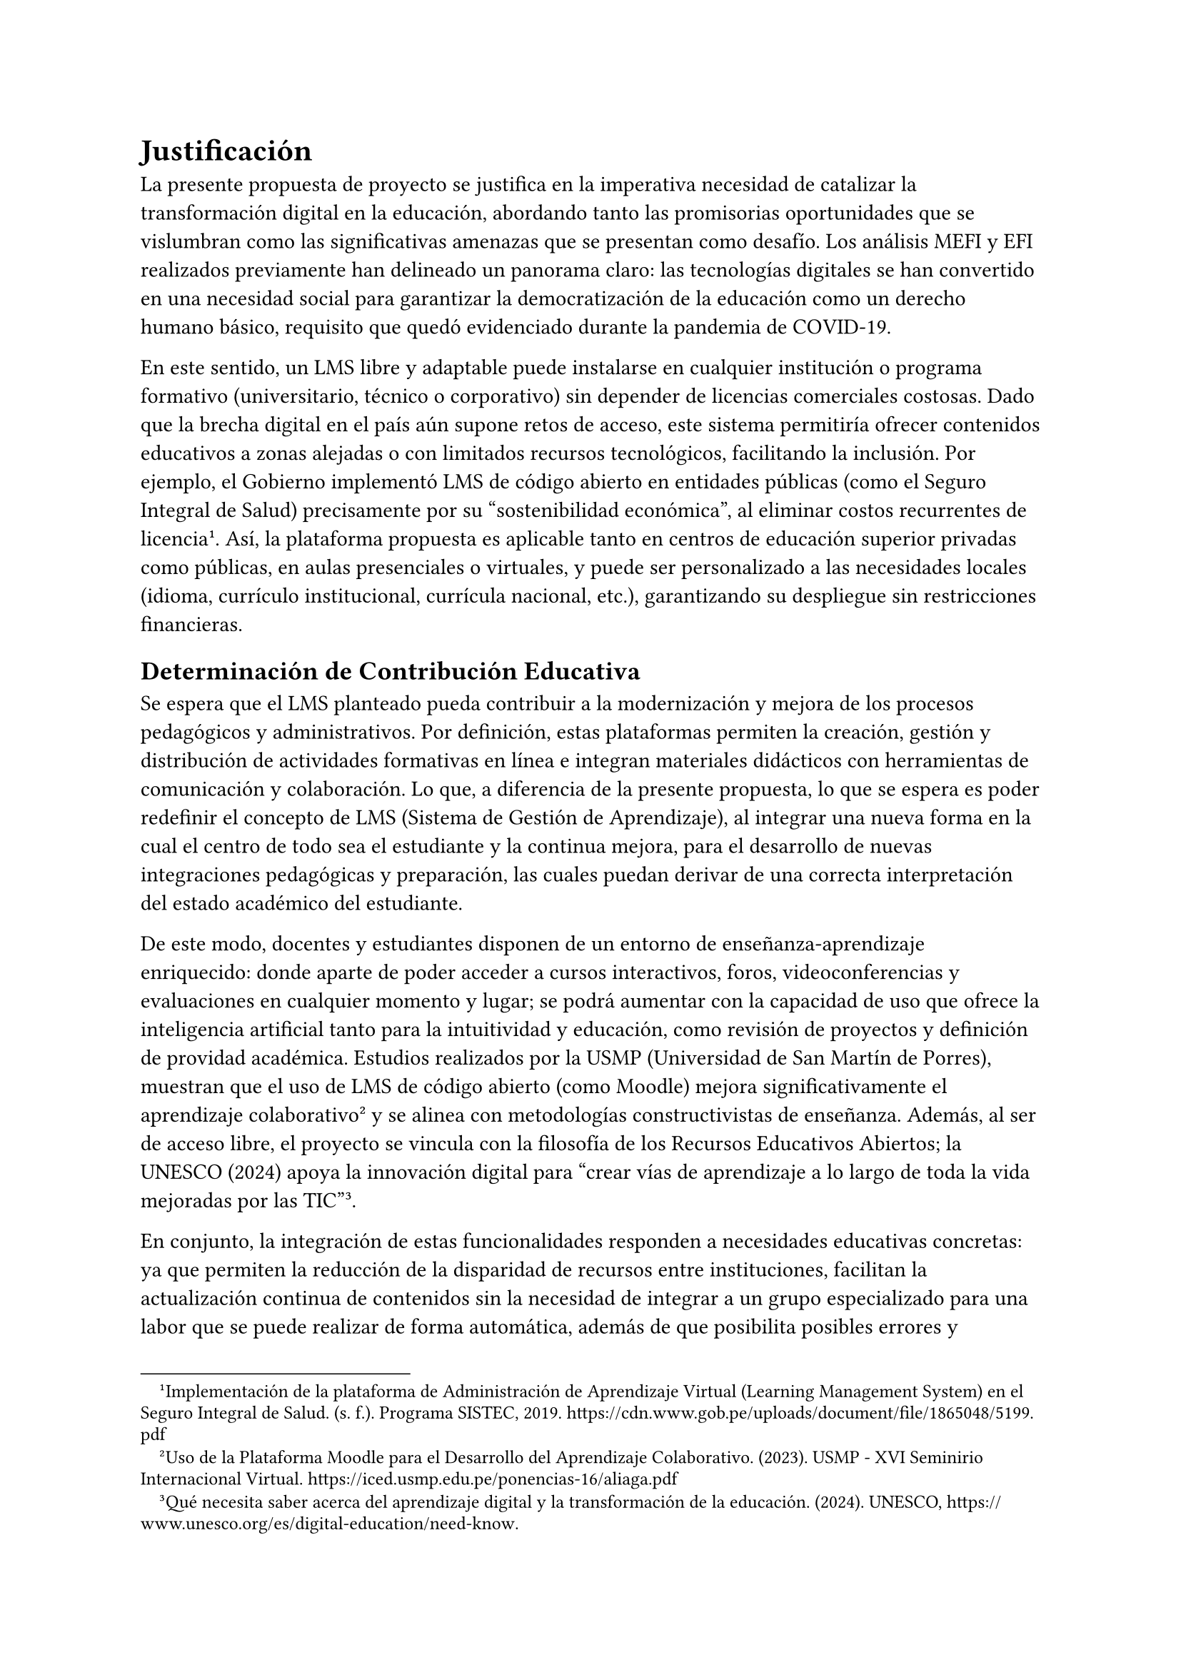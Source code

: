 = Justificación
La presente propuesta de proyecto se justifica en la imperativa necesidad de catalizar la transformación digital en la educación, abordando tanto las promisorias oportunidades que se vislumbran como las significativas amenazas que se presentan como desafío. Los análisis MEFI y EFI realizados previamente han delineado un panorama claro: las tecnologías digitales se han convertido en una necesidad social para garantizar la democratización de la educación como un derecho humano básico, requisito que quedó evidenciado durante la pandemia de COVID-19.

En este sentido, un LMS libre y adaptable puede instalarse en cualquier institución o programa formativo (universitario, técnico o corporativo) sin depender de licencias comerciales costosas. Dado que la brecha digital en el país aún supone retos de acceso, este sistema permitiría ofrecer contenidos educativos a zonas alejadas o con limitados recursos tecnológicos, facilitando la inclusión. Por ejemplo, el Gobierno implementó LMS de código abierto en entidades públicas (como el Seguro Integral de Salud) precisamente por su “sostenibilidad económica”, al eliminar costos recurrentes de licencia#footnote[Implementación de la plataforma de Administración de Aprendizaje Virtual (Learning Management System) en el Seguro Integral de Salud. (s. f.). Programa SISTEC, 2019. https://cdn.www.gob.pe/uploads/document/file/1865048/5199.pdf]. Así, la plataforma propuesta es aplicable tanto en centros de educación superior privadas como públicas, en aulas presenciales o virtuales, y puede ser personalizado a las necesidades locales (idioma, currículo institucional, currícula nacional, etc.), garantizando su despliegue sin restricciones financieras.

== Determinación de Contribución Educativa
Se espera que el LMS planteado pueda contribuir a la modernización y mejora de los procesos pedagógicos y administrativos. Por definición, estas plataformas permiten la creación, gestión y distribución de actividades formativas en línea e integran materiales didácticos con herramientas de comunicación y colaboración. Lo que, a diferencia de la presente propuesta, lo que se espera es poder redefinir el concepto de LMS (Sistema de Gestión de Aprendizaje), al integrar una nueva forma en la cual el centro de todo sea el estudiante y la continua mejora, para el desarrollo de nuevas integraciones pedagógicas y preparación, las cuales puedan derivar de una correcta interpretación del estado académico del estudiante.

De este modo, docentes y estudiantes disponen de un entorno de enseñanza-aprendizaje enriquecido: donde aparte de poder acceder a cursos interactivos, foros, videoconferencias y evaluaciones en cualquier momento y lugar; se podrá aumentar con la capacidad de uso que ofrece la inteligencia artificial tanto para la intuitividad y educación, como revisión de proyectos y definición de providad académica. Estudios realizados por la USMP (Universidad de San Martín de Porres), muestran que el uso de LMS de código abierto (como Moodle) mejora significativamente el aprendizaje colaborativo#footnote[Uso de la Plataforma Moodle para el Desarrollo del Aprendizaje Colaborativo. (2023). USMP - XVI Seminirio Internacional Virtual. https://iced.usmp.edu.pe/ponencias-16/aliaga.pdf] y se alinea con metodologías constructivistas de enseñanza. Además, al ser de acceso libre, el proyecto se vincula con la filosofía de los Recursos Educativos Abiertos; la UNESCO (2024) apoya la innovación digital para “crear vías de aprendizaje a lo largo de toda la vida mejoradas por las TIC”#footnote[Qué necesita saber acerca del aprendizaje digital y la transformación de la educación. (2024). UNESCO, https://www.unesco.org/es/digital-education/need-know.]<UNESCO>.

En conjunto, la integración de estas funcionalidades responden a necesidades educativas concretas: ya que permiten la reducción de la disparidad de recursos entre instituciones, facilitan la actualización continua de contenidos sin la necesidad de integrar a un grupo especializado para una labor que se puede realizar de forma automática, además de que posibilita posibles errores y problemas debido a que la dificultad de gestión es directamente proporcional a la alta cantidad de alumnos inscritos a una sola carrera. Si bien se puede señalar la integración de una metodología que permita el correcto análisis y continuidad del servicio educativo, se debe perspectivar y anteponer sobre todo el seguimiento detallado del desempeño estudiantil, por lo que solo integrando tecnología con multicapacidad y omnipresencia de procesos se optimizará la gestión académica (por ejemplo, automatizando la entrega de certificados o el reporte de calificaciones) y se enriquecerán los procesos didácticos tradicionales con herramientas interactivas, elevando la calidad y relevancia de los aprendizajes.

== Población de Estudio
La población de estudio para la implementación y evaluación de un Sistema de Gestión del Aprendizaje (LMS) de software libre se centrará en dos grupos clave: estudiantes y educadores que actualmente experimentan limitaciones en el acceso a recursos educativos digitales y conectividad, especialmente aquellos ubicados en zonas rurales y de difícil acceso en el contexto peruano. Esta focalización se justifica por la persistente brecha digital que afecta al país, donde, por ejemplo, en 2021, solo 1 de cada 10 estudiantes en zonas rurales tenía conexión a internet y un dispositivo tecnológico (Romero Carbonell, 2023). Aunque el acceso a internet ha aumentado, el 51.8% de la población rural accedió a internet en el último trimestre de 2023, en comparación con el 81.3% en el área urbana (INEI, 2024). Sin embargo, la calidad de la conexión y la posesión de dispositivos adecuados siguen siendo desafíos persistentes (UNICEF, n.d.; Redalyc, n.d.).

En cuanto a la caracterización demográfica, la población estudiantil en Perú, particularmente en el ámbito de la educación superior, abarca un rango de edades que va desde los 18 hasta los 24 años como el segmento predominante, representando un 23.56% de los usuarios de tecnología educativa, seguido por el grupo de 25 a 34 años con un 28.39% (Classter, 2023). Sin embargo, es se debe considerar que la necesidad de alfabetización digital y acceso a recursos educativos se extiende a estudiantes de educación básica regular y de educación básica alternativa, que en 2019 sumaban más de 8 millones de estudiantes (Defensoría del Pueblo, 2021). Para los educadores, la Ley Universitaria Nº 30697 establece una edad máxima de 75 años para el ejercicio de la docencia en universidades públicas (LP, 2017), lo que implica una diversidad de edades y, por ende, de niveles de familiarización con las tecnologías digitales. Investigaciones previas sobre el uso de LMS han identificado que la mayoría de los trabajos se han realizado en el contexto de la educación superior (Dialnet, 2019), pero la necesidad de un LMS de software libre se extiende a cualquier nivel educativo que busque democratizar el acceso al conocimiento.

La selección de la población de estudio se realizará mediante un muestreo no probabilístico por conveniencia o intencional, priorizando instituciones educativas en áreas rurales o con bajo índice de desarrollo digital, o bien, aquellas que expresen una necesidad explícita y disposición para la implementación del LMS. Se buscará obtener una muestra representativa de estudiantes de diferentes niveles educativos (considerando que el LMS puede adaptarse a diversas necesidades) y de docentes de distintas especialidades y edades. La cuantificación de la población se determinará a partir de las cifras de matrícula de las instituciones seleccionadas y del número de docentes activos en las mismas. La evaluación del impacto se centrará en la mejora de las competencias digitales y pedagógicas, la reducción de la brecha de acceso a recursos educativos y la percepción de la calidad educativa, utilizando instrumentos de recolección de datos como cuestionarios, estadísticas anuales realizadas y grupos focales (Dialnet, 2019; Revista Código Científico, n.d.). Esta aproximación permitirá no solo validar la hipótesis sobre el impacto positivo del LMS de software libre, sino también generar recomendaciones sólidas para su escalabilidad y sostenibilidad en el sistema educativo peruano.

== Impacto Esperado del Entorno
Tras el análisis cualitativo mediante la metodología SEPTEL y su posterior cuantificación a través de las matrices MEFI y EFI, esta sección fusiona las ideas corroboradas por la literatura académica con los supuestos derivados del análisis poblacional identificado. El objetivo es armonizar estos resultados para una definición robusta del estudio, fuertemente orientada a la población objetivo y sus beneficios.

- #strong("Población académica y pedagógica: ")Este LMS capacita a los beneficiarios directos en competencias digitales y pedagógicas integrativas. Al utilizar entornos virtuales modernos, docentes y alumnos desarrollarán habilidades tecnológicas en línea con las metas de alfabetización digital de la UNESCO. Esto enriquecerá la experiencia educativa, ofreciendo mayor interacción, flexibilidad y recursos multimedia, y fomentará la inclusión al democratizar el servicio educativo a zonas remotas y personas vulnerables. En suma, los participantes adquirirán mejor formación académica y mayores oportunidades de aprendizaje continuo.

- #strong("Empresas y sector educativo: ")Al ser una solución de software libre, el proyecto generará un mercado de servicios asociado. Empresas de tecnología educativa podrán ofrecer desarrollo, implementación y soporte personalizado de la plataforma, impulsando la industria nacional de TIC y la oferta de capacitación corporativa a bajo costo. Simultáneamente, las instituciones educativas, tanto públicas como privadas, reducirán gastos operativos al eliminar el pago de licencias, permitiendo reorientar esos recursos hacia capacitación o infraestructura. El resultado económico esperado es un ecosistema educativo más dinámico y sostenible.

- #strong("Sociedad orientada a la especialización y aprendizaje: ")Más allá de la población directa, el proyecto busca la democratización del conocimiento, un pilar de la visión de la UNESCO que considera las tecnologías digitales un "bien común" para cumplir con los Objetivos de Desarrollo Sostenible en educación (ODS4). El LMS libre facilitará el intercambio de conocimientos y el acceso abierto a los recursos, contribuyendo al desarrollo social al preparar ciudadanos con mejores competencias educativas y digitales, reduciendo así la brecha entre regiones. Al alinear educación y tecnología, se fortalecerá la competitividad nacional y la inclusión educativa, beneficiando a familias, comunidades y futuros empleadores.

- #strong("Medio Ambiente: ")La implementación del LMS promueve la TI sostenible, minimizando el impacto de las operaciones tecnológicas desde el diseño hasta la disposición final de los equipos (IBM, 2024)#footnote[Ibm. (2024, 30 septiembre). TI sostenible. IBM. https://www.ibm.com/es-es/think/topics/sustainable-it#:~:text=La%20TI%20sostenible%20es%20un,su%20contribuci%C3%B3n%20al%20%206]. Un LMS que funcione en hardware modesto permitirá la reutilización de computadoras antiguas, prolongando su vida útil y reduciendo la generación de residuos electrónicos. Las Tecnologías de la Información y Comunicación (TIC) representan entre el 1.8% y el 3.9% de las emisiones globales de gases de efecto invernadero, y la ONU estima 54 millones de toneladas anuales de residuos electrónicos, de los cuales solo el 20% se recicla. Como se mencionó en el análisis ambiental del SEPTEL, migrar actividades educativas al entorno virtual disminuirá la necesidad de traslados físicos y la impresión de materiales, mitigando así las emisiones de carbono y el consumo de papel. Sin embargo, es importante reconocer la necesidad de reorientar carreras con uso de laboratorio presencial y fomentar la autoeducación con responsabilidad. El objetivo es que la calidad educativa virtual sea comparable a la presencial, ofreciendo a las instituciones de educación superior la flexibilidad de ser centros de aprendizaje adaptados a las necesidades de los estudiantes.

== Beneficiarios Directos e Indirectos
La implementación de un LMS de software libre genera un entramado de beneficios que se extienden más allá de los usuarios inmediatos, permeando diversas capas de la sociedad. Por lo que, si bien se ha defindio el entorno al que se orienta la propuesta, en esta instancia se pretender radicar en profundidad sobre quiénes son los receptores específicos de estos impactos, y cómo la naturaleza del software libre potencia una distribución más equitativa de las ventajas. Este enfoque especializado permite discernir los mecanismos precisos por los cuales se materializan las mejoras.

- #strong("Beneficiarios Directos: ")Roles internos que interactuarán activamente con la plataforma y verán una mejora tangible en sus roles y capacidades:
  
  - #strong("Estudiantes: ")Serán los usuarios finales de la plataforma, accediendo a recursos de aprendizaje diversificados y a oportunidades de interacción asíncrona y síncrona. La ventaja específica para ellos es la adquisición de competencias digitales prácticas a través del uso cotidiano del LMS, lo que los preparará directamente para entornos laborales y académicos crecientemente digitalizados (UNESCO, 2018). Esto se diferencia de un impacto general en "alfabetización digital" al enfocarse en la experiencia operativa y la formación de habilidades concretas.

  - #strong("Docentes y Tutores: ")Optimizarán sus metodologías de enseñanza-aprendizaje. El LMS les proporcionará herramientas para la gestión eficiente de cursos, la personalización del contenido educativo y la evaluación formativa detallada, liberando tiempo para una mayor dedicación a la interacción pedagógica y la retroalimentación individualizada. Esto va más allá de un "desarrollo de habilidades pedagógicas integrativas" al especificar la aplicación funcional de la plataforma en su labor diaria.

  - #strong("Personal Administrativo y de Gestión Académica: ")Experimentarán una racionalización y automatización de procesos como la gestión de matrículas, seguimiento de expedientes, comunicación institucional y generación de reportes. El beneficio clave es el aumento de la eficiencia operativa y la reducción de la carga de trabajo manual, lo que permite una asignación más estratégica de recursos humanos.

  - #strong("Equipos de TI Institucionales (Desarrolladores y Administradores): ")Estos profesionales capitalizarán la experiencia en la implementación, configuración y mantenimiento de un sistema robusto de código abierto. Su beneficio radica en el desarrollo de capacidades técnicas especializadas en un stack tecnológico flexible, y la posibilidad de contribuir con parches o mejoras a la comunidad global de software libre, potenciando su perfil profesional y el reconocimiento institucional.

- #strong("Beneficiarios Indirectos: ")Roles externos que experimentarán mejoras como resultado de la expansión del acceso y la calidad educativa, sin interactuar directamente con la plataforma:

  - #strong("Familias de Estudiantes y Comunidades Locales: ")Se beneficiarán por la disminución de barreras geográficas y económicas al acceso educativo, lo que puede traducirse en una mejora del capital humano local y en una mayor movilidad social a largo plazo. La presencia de estudiantes más capacitados puede inspirar a otros miembros de la comunidad, fomentando un entorno de aprendizaje continuo.

  - #strong("Empresas del Sector EdTech y TIC (Nacional y Regional): ")Este proyecto estimulará un mercado de servicios especializados en torno a un LMS de código abierto. Esto significa oportunidades de negocio para consultoría, desarrollo de módulos personalizados, soporte técnico, capacitación y hosting. El beneficio es la creación de un nuevo nicho de mercado y el fortalecimiento del ecosistema tecnológico local, impulsando la innovación y la generación de empleo cualificado.

  - #strong("Organismos Gubernamentales y Formuladores de Políticas Educativas: ")Obtendrán un modelo validado de implementación de tecnología educativa de bajo costo y alto impacto, que puede ser replicado a escala nacional. El beneficio directo es disponer de una herramienta para avanzar en las metas de inclusión digital y calidad educativa, ofreciendo datos para la toma de decisiones y la formulación de políticas públicas más efectivas y sostenibles.

  - #strong("Sociedad Peruana Adulta: ")Se beneficiará de una mayor equidad educativa y una fuerza laboral más capacitada digitalmente. Esto contribuye a la reducción de brechas socioeconómicas y a un mayor desarrollo del país, facilitando la participación ciudadana en la economía del conocimiento y fortaleciendo la competitividad global a través de la formación de ciudadanos con mejores competencias.

== Proyección Estratégica
La implementación de este proyecto se cimienta en la urgencia de una acción estratégica y proactiva, trascendiendo la mera integración tecnológica. Nuestro enfoque radica en un despliegue equitativo, sostenible y de alto impacto. Específicamente, el proyecto aspira a:

- Reducir la brecha educativa digital en la región y el país, garantizando que la tecnología actúe como un puente facilitador y no como una barrera restrictiva.

- Mejorar la calidad y relevancia de la educación, equipando a los estudiantes con las habilidades esenciales para afrontar los desafíos y oportunidades del futuro.

- Promover un uso ético y seguro de la tecnología, fomentando la confianza en los ecosistemas educativos digitales.

- Fomentar la sostenibilidad ambiental en cada fase, desde la implementación hasta la operación de la infraestructura digital.

En conjunto, este proyecto busca asegurar que la transformación digital en la educación se traduzca en una mejora significativa en el acceso y la democratización del conocimiento, en consonancia con el Objetivo de Desarrollo Sostenible 4 (ODS4) de la UNESCO. Este LMS se concebirá como un sistema resiliente, inclusivo y adaptado a los desafíos y oportunidades tecnológicas que emergen de la Web 4.0, permitiendo así ofrecer una educación de mayor calidad y con garantías optimizadas para el estudiante en el siglo XXI.

#pagebreak()